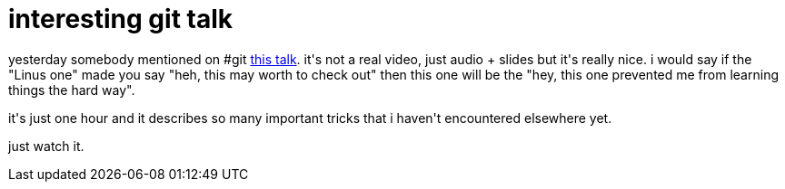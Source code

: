 = interesting git talk

:slug: interesting-git-talk
:category: hacking
:tags: en
:date: 2008-06-12T18:54:48Z
++++
<p>yesterday somebody mentioned on #git <a href="http://www.gitcasts.com/posts/railsconf-git-talk">this talk</a>. it's not a real video, just audio + slides but it's really nice. i would say if the "Linus one" made you say "heh, this may worth to check out" then this one will be the "hey, this one prevented me from learning things the hard way".</p><p>it's just one hour and it describes so many important tricks that i haven't encountered elsewhere yet.</p><p>just watch it.</p>
++++
